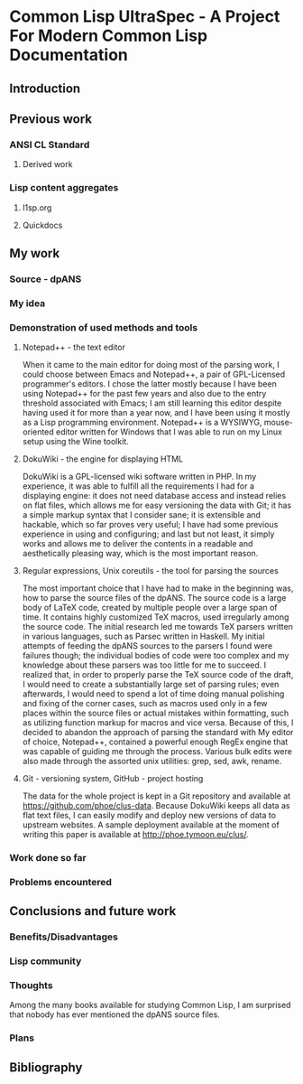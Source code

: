 * Common Lisp UltraSpec - A Project For Modern Common Lisp Documentation
** Introduction
** Previous work
*** ANSI CL Standard
**** Derived work
*** Lisp content aggregates
**** l1sp.org
**** Quickdocs
** My work
*** Source - dpANS
*** My idea
*** Demonstration of used methods and tools
**** Notepad++ - the text editor
     When it came to the main editor for doing most of the parsing work, I could choose between Emacs and Notepad++, a pair of GPL-Licensed programmer's editors. I chose the latter mostly because I have been using Notepad++ for the past few years and also due to the entry threshold associated with Emacs; I am still learning this editor despite having used it for more than a year now, and I have been using it mostly as a Lisp programming environment. Notepad++ is a WYSIWYG, mouse-oriented editor written for Windows that I was able to run on my Linux setup using the Wine toolkit.
**** DokuWiki - the engine for displaying HTML
     DokuWiki is a GPL-licensed wiki software written in PHP. In my experience, it was able to fulfill all the requirements I had for a displaying engine: it does not need database access and instead relies on flat files, which allows me for easy versioning the data with Git; it has a simple markup syntax that I consider sane; it is extensible and hackable, which so far proves very useful; I have had some previous experience in using and configuring; and last but not least, it simply works and allows me to deliver the contents in a readable and aesthetically pleasing way, which is the most important reason.
**** Regular expressions, Unix coreutils - the tool for parsing the sources
     The most important choice that I have had to make in the beginning was, how to parse the source files of the dpANS. The source code is a large body of LaTeX code, created by multiple people over a large span of time. It contains highly customized TeX macros, used irregularly among the source code.
     The initial research led me towards TeX parsers written in various languages, such as Parsec written in Haskell. My initial attempts of feeding the dpANS sources to the parsers I found were failures though; the individual bodies of code were too complex and my knowledge about these parsers was too little for me to succeed. I realized that, in order to properly parse the TeX source code of the draft, I would need to create a substantially large set of parsing rules; even afterwards, I would need to spend a lot of time doing manual polishing and fixing of the corner cases, such as macros used only in a few places within the source files or actual mistakes within formatting, such as utilizing function markup for macros and vice versa.
     Because of this, I decided to abandon the approach of parsing the standard with
     My editor of choice, Notepad++, contained a powerful enough RegEx engine that was capable of guiding me through the process. Various bulk edits were also made through the assorted unix utilities: grep, sed, awk, rename.
**** Git - versioning system, GitHub - project hosting
     The data for the whole project is kept in a Git repository and available at https://github.com/phoe/clus-data. Because DokuWiki keeps all data as flat text files, I can easily modify and deploy new versions of data to upstream websites. A sample deployment available at the moment of writing this paper is available at http://phoe.tymoon.eu/clus/.
*** Work done so far
*** Problems encountered
** Conclusions and future work
*** Benefits/Disadvantages
*** Lisp community
*** Thoughts
    Among the many books available for studying Common Lisp, I am surprised that nobody has ever mentioned the dpANS source files.
*** Plans
** Bibliography
